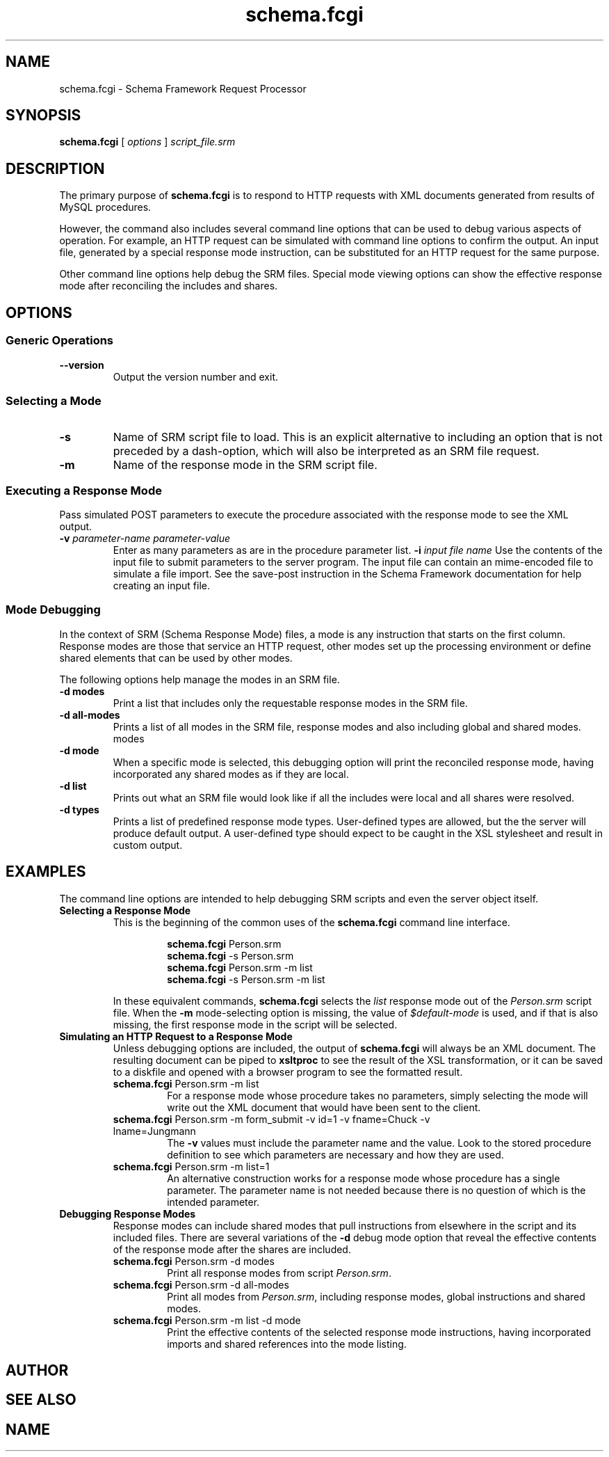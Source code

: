 .TH schema.fcgi 1 "27 June 2018" "Version 0.75.0005"
.SH NAME
schema.fcgi \- Schema Framework Request Processor
.SH SYNOPSIS
\fBschema.fcgi\fR [ \fIoptions\fR ] \fIscript_file.srm\fR
.SH DESCRIPTION
The primary purpose of \fBschema.fcgi\fR is to respond to HTTP requests with
XML documents generated from results of MySQL procedures.

However, the command also includes several command line options that can be
used to debug various aspects of operation.  For example, an HTTP request can
be simulated with command line options to confirm the output.  An input file,
generated by a special response mode instruction, can be substituted for an
HTTP request for the same purpose.

Other command line options help debug the SRM files.  Special mode viewing
options can show the effective response mode after reconciling the includes
and shares.
.SH OPTIONS
.SS "Generic Operations"
.TP
.B \-\^\-version
Output the version number and exit.
.SS "Selecting a Mode"
.TP
.B \-s
Name of SRM script file to load.  This is an explicit alternative to including
an option that is not preceded by a dash-option, which will also be interpreted
as an SRM file request.
.TP
.B \-m
Name of the response mode in the SRM script file.
.SS "Executing a Response Mode"
Pass simulated POST parameters to execute the procedure associated with
the response mode to see the XML output.
.TP
.B \-v \fIparameter-name\fR \fIparameter-value\fR
Enter as many parameters as are in the procedure parameter list.
.B \-i \fIinput file name\fR
Use the contents of the input file to submit parameters to the server
program.  The input file can contain an mime-encoded file to simulate
a file import.  See the save-post instruction in the Schema Framework
documentation for help creating an input file.
.SS "Mode Debugging"
In the context of SRM (Schema Response Mode) files, a mode is any instruction
that starts on the first column.  Response modes are those that service an
HTTP request, other modes set up the processing environment or define shared
elements that can be used by other modes.

The following options help manage the modes in an SRM file.
.TP
.B \-d modes
Print a list that includes only the requestable response modes in the SRM file.
.TP
.B \-d all-modes
Prints a list of all modes in the SRM file, response modes and also including
global and shared modes.
modes
.TP
.B \-d mode
When a specific mode is selected, this debugging option will print the
reconciled response mode, having incorporated any shared modes as if they
are local.
.TP
.B \-d list
Prints out what an SRM file would look like if all the includes were local
and all shares were resolved.
.TP
.B \-d types
Prints a list of predefined response mode types. User-defined types are
allowed, but the the server will produce default output. A user-defined
type should expect to be caught in the XSL stylesheet and result in custom
output.
./"  
./"
.SH EXAMPLES
The command line options are intended to help debugging SRM scripts and
even the server object itself.

.TP
.B Selecting a Response Mode
This is the beginning of the common uses of the \fBschema.fcgi\fR command
line interface.

.RS
.RS
\fBschema.fcgi\fR Person.srm
.br
\fBschema.fcgi\fR -s Person.srm
.br
\fBschema.fcgi\fR Person.srm -m list
.br
\fBschema.fcgi\fR -s Person.srm -m list
.RE

In these equivalent commands, \fBschema.fcgi\fR selects the \fIlist\fR 
response mode out of the \fIPerson.srm\fR script file.  When the \fB\-m\fR
mode-selecting option is missing, the value of \fI$default-mode\fR is used,
and if that is also missing, the first response mode in the script will be
selected.
.RE
.TP
.B Simulating an HTTP Request to a Response Mode
Unless debugging options are included, the output of \fBschema.fcgi\fR
will always be an XML document.  The resulting document can be piped to
\fBxsltproc\fR to see the result of the XSL transformation, or it can be
saved to a diskfile and opened with a browser program to see the formatted
result.
.RS

.TP
\fBschema.fcgi\fR Person.srm -m list
For a response mode whose procedure takes no parameters, simply selecting
the mode will write out the XML document that would have been sent to the
client.
.TP
\fBschema.fcgi\fR Person.srm -m form_submit -v id=1 -v fname=Chuck -v lname=Jungmann
The \fB\-v\fR values must include the parameter name and the value.  Look to
the stored procedure definition to see which parameters are necessary and
how they are used.
.TP
\fBschema.fcgi\fR Person.srm -m list=1
An alternative construction works for a response mode whose procedure
has a single parameter.  The parameter name is not needed because there is
no question of which is the intended parameter.
.RE

.TP
.B Debugging Response Modes
Response modes can include shared modes that pull instructions from elsewhere
in the script and its included files.  There are several variations of the
\fB\-d\fR debug mode option that reveal the effective contents of the response
mode after the shares are included.
.br
.RS
.TP
\fBschema.fcgi\fR Person.srm -d modes
Print all response modes from script \fIPerson.srm\fR.
.br
.TP
\fBschema.fcgi\fR Person.srm -d all-modes
Print all modes from \fIPerson.srm\fR, including response modes, global
instructions and shared modes.
.br
.TP
\fBschema.fcgi\fR Person.srm -m list -d mode
Print the effective contents of the selected response mode instructions,
having incorporated imports and shared references into the mode listing.
.br
.RE
.RE

.SH AUTHOR
.SH SEE ALSO
.SH NAME
